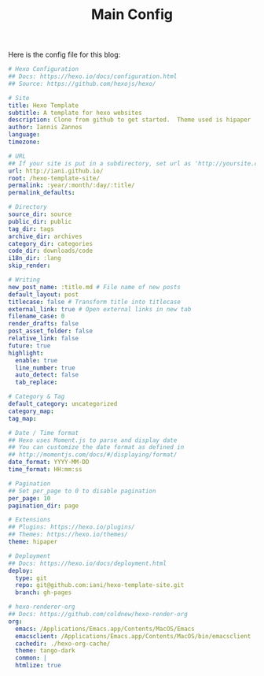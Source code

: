 #+TITLE: Main Config
#+CATEGORIES: hexo
#+TAGS: hexo, org-mode, config

Here is the config file for this blog:

#+BEGIN_SRC yaml
# Hexo Configuration
## Docs: https://hexo.io/docs/configuration.html
## Source: https://github.com/hexojs/hexo/

# Site
title: Hexo Template
subtitle: A template for hexo websites
description: Clone from github to get started.  Theme used is hipaper
author: Iannis Zannos
language:
timezone:

# URL
## If your site is put in a subdirectory, set url as 'http://yoursite.com/child' and root as '/child/'
url: http://iani.github.io/
root: /hexo-template-site/
permalink: :year/:month/:day/:title/
permalink_defaults:

# Directory
source_dir: source
public_dir: public
tag_dir: tags
archive_dir: archives
category_dir: categories
code_dir: downloads/code
i18n_dir: :lang
skip_render:

# Writing
new_post_name: :title.md # File name of new posts
default_layout: post
titlecase: false # Transform title into titlecase
external_link: true # Open external links in new tab
filename_case: 0
render_drafts: false
post_asset_folder: false
relative_link: false
future: true
highlight:
  enable: true
  line_number: true
  auto_detect: false
  tab_replace:

# Category & Tag
default_category: uncategorized
category_map:
tag_map:

# Date / Time format
## Hexo uses Moment.js to parse and display date
## You can customize the date format as defined in
## http://momentjs.com/docs/#/displaying/format/
date_format: YYYY-MM-DD
time_format: HH:mm:ss

# Pagination
## Set per_page to 0 to disable pagination
per_page: 10
pagination_dir: page

# Extensions
## Plugins: https://hexo.io/plugins/
## Themes: https://hexo.io/themes/
theme: hipaper

# Deployment
## Docs: https://hexo.io/docs/deployment.html
deploy: 
  type: git
  repo: git@github.com:iani/hexo-template-site.git
  branch: gh-pages

# hexo-renderer-org
## Docs: https://github.com/coldnew/hexo-render-org
org:
  emacs: /Applications/Emacs.app/Contents/MacOS/Emacs
  emacsclient: /Applications/Emacs.app/Contents/MacOS/bin/emacsclient
  cachedir: ./hexo-org-cache/
  theme: tango-dark
  common: |
  htmlize: true

#+END_SRC
